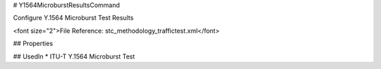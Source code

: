 # Y1564MicroburstResultsCommand

Configure Y.1564 Microburst Test Results

<font size="2">File Reference: stc_methodology_traffictest.xml</font>

## Properties

## UsedIn
* ITU-T Y.1564 Microburst Test

